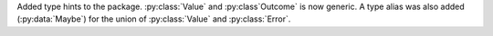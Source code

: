 Added type hints to the package. :py:class:`Value` and :py:class`Outcome` is now generic.
A type alias was also added (:py:data:`Maybe`) for the union of :py:class:`Value`
and :py:class:`Error`.
